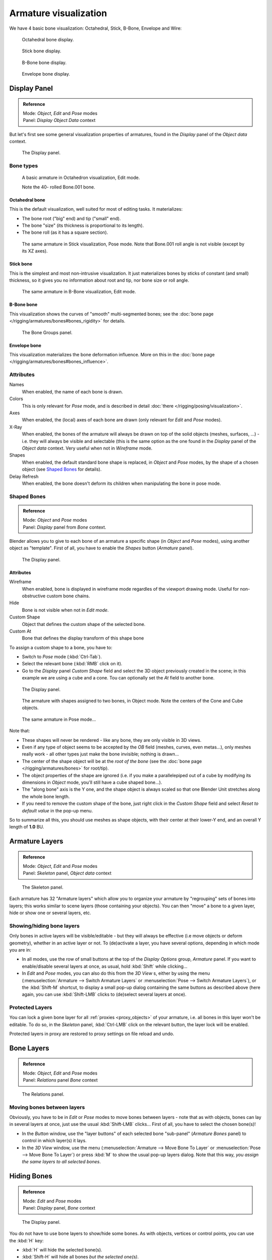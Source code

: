 
**********************
Armature visualization
**********************

We have 4 basic bone visualization: Octahedral, Stick, B-Bone, Envelope and Wire:


.. figure:: /images/RiggingBonePrincipalsBoneDisplayOctahedral.jpg
   :width: 300px

   Octahedral bone display.


.. figure:: /images/RiggingBonePrincipalsBoneDisplayStick.jpg
   :width: 300px

   Stick bone display.


.. figure:: /images/RiggingBonePrincipalsBoneDisplayBBone.jpg
   :width: 300px

   B-Bone bone display.


.. figure:: /images/RiggingBonePrincipalsBoneDisplayEnvelope.jpg
   :width: 300px

   Envelope bone display.


Display Panel
*************

.. admonition:: Reference
   :class: refbox

   | Mode:     *Object*, *Edit* and *Pose* modes
   | Panel:    *Display* *Object Data* context


But let's first see some general visualization properties of armatures,
found in the *Display* panel of the *Object data* context.


.. figure:: /images/RiggingEditingObjectDataPropertyCxtDisplayPanel.jpg
   :width: 250px

   The Display panel.


Bone types
==========

.. figure:: /images/RiggingOctahedronEx3DViewEditMode.jpg
   :width: 250px

   A basic armature in Octahedron visualization, Edit mode.

   Note the 40- rolled Bone.001 bone.


Octahedral bone
---------------

This is the default visualization, well suited for most of editing tasks. It materializes:

- The bone root ("big" end) and tip ("small" end).
- The bone "size" (its thickness is proportional to its length).
- The bone roll (as it has a square section).


.. figure:: /images/RiggingStickEx3DViewPoseMode.jpg
   :width: 250px

   The same armature in Stick visualization, Pose mode.
   Note that Bone.001 roll angle is not visible (except by its XZ axes).


Stick bone
----------

This is the simplest and most non-intrusive visualization.
It just materializes bones by sticks of constant (and small) thickness,
so it gives you no information about root and tip, nor bone size or roll angle.


.. figure:: /images/RiggingBBoneEx3DViewEditMode.jpg
   :width: 250px

   The same armature in B-Bone visualization, Edit mode.


B-Bone bone
-----------

This visualization shows the curves of "smooth" multi-segmented bones;
see the :doc:`bone page </rigging/armatures/bones#bones_rigidity>` for details.


.. figure:: /images/RiggingEnvelopeEx3DViewPoseMode.jpg
   :width: 250px

   The Bone Groups panel.


Envelope bone
-------------

This visualization materializes the bone deformation influence.
More on this in the :doc:`bone page </rigging/armatures/bones#bones_influence>`.


Attributes
==========

Names
   When enabled, the name of each bone is drawn.
Colors
   This is only relevant for *Pose* mode, and is described in detail :doc:`there </rigging/posing/visualization>`.
Axes
   When enabled, the (local) axes of each bone are drawn (only relevant for *Edit* and *Pose* modes).
X-Ray
   When enabled, the bones of the armature will always be drawn on top of the solid objects
   (meshes, surfaces, ...) - i.e. they will always be visible and selectable
   (this is the same option as the one found in the *Display* panel of the *Object data* context.
   Very useful when not in *Wireframe* mode.
Shapes
   When enabled, the default standard bone shape is replaced,
   in *Object* and *Pose* modes,
   by the shape of a chosen object (see `Shaped Bones`_ for details).
Delay Refresh
   When enabled, the bone doesn't deform its children when manipulating the bone in pose mode.


Shaped Bones
============

.. admonition:: Reference
   :class: refbox

   | Mode:     *Object* and *Pose* modes
   | Panel:    *Display* panel from *Bone* context.


Blender allows you to give to each bone of an armature a specific shape
(in *Object* and *Pose* modes), using another object as "template".
First of all, you have to enable the *Shapes* button (*Armature* panel).


.. figure:: /images/RiggingEditingBoneCxtDisplayPanel.jpg
   :width: 250px

   The Display panel.


Attributes
----------

Wireframe
   When enabled, bone is displayed in wireframe mode regardles of the viewport drawing mode.
   Useful for non-obstructive custom bone chains.

Hide
   Bone is not visible when not in *Edit mode*.

Custom Shape
   Object that defines the custom shape of the selected bone.

Custom At
   Bone that defines the display transform of this shape bone


To assign a custom shape to a bone, you have to:

- Switch to *Pose* mode (:kbd:`Ctrl-Tab`).
- Select the relevant bone (:kbd:`RMB` click on it).
- Go to the *Display* panel *Custom Shape* field and select the 3D object previously created in the scene;
  in this example we are using a cube and a cone. Tou can optionally set the *At* field to another bone.


.. figure:: /images/RiggingEditingBoneCxtDisplayPanel2.jpg
   :width: 250px

   The Display panel.


.. figure:: /images/RiggingBoneShapeEx3DViewObjectMode.jpg
   :width: 300px

   The armature with shapes assigned to two bones, in Object mode.
   Note the centers of the Cone and Cube objects.


.. figure:: /images/RiggingBoneShapeEx3DViewPoseMode.jpg
   :width: 300px

   The same armature in Pose mode...


Note that:

- These shapes will never be rendered - like any bone, they are only visible in 3D views.
- Even if any type of object seems to be accepted by the *OB* field (meshes, curves, even metas...),
  only meshes really work - all other types just make the bone invisible; nothing is drawn...
- The center of the shape object will be at the *root of the bone*
  (see the :doc:`bone page </rigging/armatures/bones>` for root/tip).
- The object properties of the shape are ignored
  (i.e. if you make a parallelepiped out of a cube by modifying its dimensions in *Object* mode,
  you'll still have a cube shaped bone...).
- The "along bone" axis is the Y one,
  and the shape object is always scaled so that one Blender Unit stretches along the whole bone length.
- If you need to remove the custom shape of the bone,
  just right click in the *Custom Shape* field and select *Reset to default value* in the pop-up menu.

So to summarize all this, you should use meshes as shape objects,
with their center at their lower-Y end, and an overall Y length of **1.0** BU.

.. _armature_layers:

Armature Layers
***************

.. admonition:: Reference
   :class: refbox

   | Mode:     *Object*, *Edit* and *Pose* modes
   | Panel:    *Skeleton* panel, *Object data* context


.. figure:: /images/RiggingEditingObjectDataPropertyCxtSkeletonPanel.jpg
   :width: 250px

   The Skeleton panel.


Each armature has 32 "Armature layers" which allow you to organize your armature by
"regrouping" sets of bones into layers; this works similar to scene layers
(those containing your objects). You can then "move" a bone to a given layer,
hide or show one or several layers, etc.


Showing/hiding bone layers
==========================

Only bones in active layers will be visible/editable - but they will always be effective
(i.e move objects or deform geometry), whether in an active layer or not. To
(de)activate a layer, you have several options, depending in which mode you are in:

- In all modes, use the row of small buttons at the top of the *Display Options* group, *Armature* panel.
  If you want to enable/disable several layers at once, as usual, hold :kbd:`Shift` while clicking...
- In *Edit* and *Pose* modes, you can also do this from the *3D View* s,
  either by using the menu (:menuselection:`Armature --> Switch Armature Layers` or
  :menuselection:`Pose --> Switch Armature Layers`), or the :kbd:`Shift-M` shortcut,
  to display a small pop-up dialog containing the same buttons as described above
  (here again, you can use :kbd:`Shift-LMB` clicks to (de)select several layers at once).


Protected Layers
================

You can lock a given bone layer for all :ref:`proxies <proxy_objects>`
of your armature, i.e. all bones in this layer won't be editable.
To do so, in the *Skeleton* panel, :kbd:`Ctrl-LMB` click on the relevant button, the layer lock will be enabled.

Protected layers in proxy are restored to proxy settings on file reload and undo.


Bone Layers
***********

.. admonition:: Reference
   :class: refbox

   | Mode:     *Object*, *Edit* and *Pose* modes
   | Panel:    *Relations* panel *Bone* context


.. figure:: /images/RiggingEditingBoneCxtRelationsPanel.jpg
   :width: 250px

   The Relations panel.


Moving bones between layers
===========================

Obviously, you have to be in *Edit* or *Pose* modes to move bones between
layers - note that as with objects, bones can lay in several layers at once,
just use the usual :kbd:`Shift-LMB` clicks... First of all,
you have to select the chosen bone(s)!

- In the *Button* window, use the "layer buttons" of each selected bone "sub-panel" (*Armature Bones* panel)
  to control in which layer(s) it lays.
- In the *3D View* window, use the menu (:menuselection:`Armature --> Move Bone To Layer` or
  :menuselection:`Pose --> Move Bone To Layer`) or press :kbd:`M` to show the usual pop-up layers dialog.
  Note that this way, *you assign the same layers to all selected bones*.


Hiding Bones
************

.. admonition:: Reference
   :class: refbox

   | Mode:     *Edit* and *Pose* modes
   | Panel:    *Display* panel, *Bone* context


.. figure:: /images/RiggingEditingBoneCxtDisplayPanel.jpg
   :width: 250px

   The Display panel.


You do not have to use bone layers to show/hide some bones. As with objects,
vertices or control points, you can use the :kbd:`H` key:

- :kbd:`H` will hide the selected bone(s).
- :kbd:`Shift-H` will hide all bones *but the selected one(s)*.
- :kbd:`Alt-H` will show all hidden bones.

You can also use the *Hide* check button of the *Display* panel,
*Bone* context).

Note that hidden bones are specific to a mode - i.e.
you can hide some bones in *Edit* mode,
they will still be visible in *Pose* mode, and vice-versa.
Hidden bone in *Pose* mode are also invisible in *Object* mode.
And in *Edit* mode, the bone to hide must be fully selected,
not just his root or tip...



